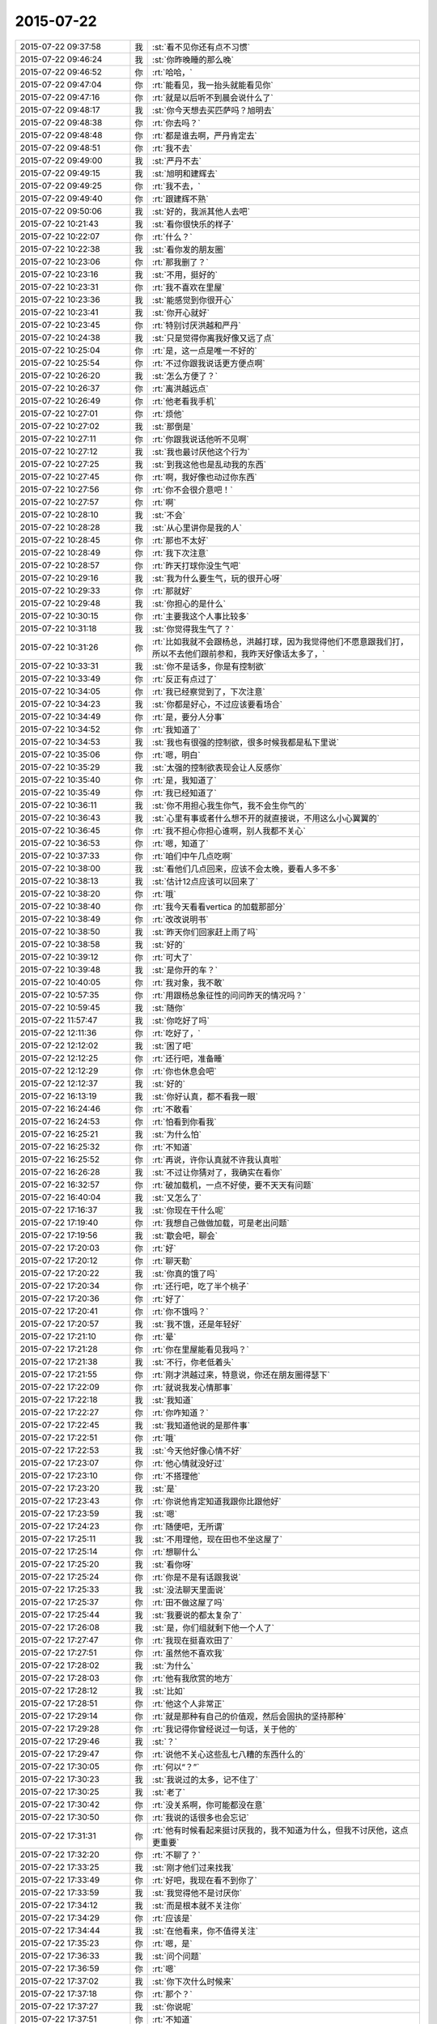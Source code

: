 2015-07-22
-------------

.. csv-table::
   :widths: 25, 1, 60

   2015-07-22 09:37:58,我,:st:`看不见你还有点不习惯`
   2015-07-22 09:46:24,我,:st:`你昨晚睡的那么晚`
   2015-07-22 09:46:52,你,:rt:`哈哈，`
   2015-07-22 09:47:04,你,:rt:`能看见，我一抬头就能看见你`
   2015-07-22 09:47:16,你,:rt:`就是以后听不到晨会说什么了`
   2015-07-22 09:48:17,我,:st:`你今天想去买匹萨吗？旭明去`
   2015-07-22 09:48:38,你,:rt:`你去吗？`
   2015-07-22 09:48:48,你,:rt:`都是谁去啊，严丹肯定去`
   2015-07-22 09:48:51,你,:rt:`我不去`
   2015-07-22 09:49:00,我,:st:`严丹不去`
   2015-07-22 09:49:15,我,:st:`旭明和建辉去`
   2015-07-22 09:49:25,你,:rt:`我不去，`
   2015-07-22 09:49:40,你,:rt:`跟建辉不熟`
   2015-07-22 09:50:06,我,:st:`好的，我派其他人去吧`
   2015-07-22 10:21:43,我,:st:`看你很快乐的样子`
   2015-07-22 10:22:07,你,:rt:`什么？`
   2015-07-22 10:22:38,我,:st:`看你发的朋友圈`
   2015-07-22 10:23:06,你,:rt:`那我删了？`
   2015-07-22 10:23:16,我,:st:`不用，挺好的`
   2015-07-22 10:23:31,你,:rt:`我不喜欢在里屋`
   2015-07-22 10:23:36,我,:st:`能感觉到你很开心`
   2015-07-22 10:23:41,我,:st:`你开心就好`
   2015-07-22 10:23:45,你,:rt:`特别讨厌洪越和严丹`
   2015-07-22 10:24:38,我,:st:`只是觉得你离我好像又远了点`
   2015-07-22 10:25:04,你,:rt:`是，这一点是唯一不好的`
   2015-07-22 10:25:54,你,:rt:`不过你跟我说话更方便点啊`
   2015-07-22 10:26:20,我,:st:`怎么方便了？`
   2015-07-22 10:26:37,你,:rt:`离洪越远点`
   2015-07-22 10:26:49,你,:rt:`他老看我手机`
   2015-07-22 10:27:01,你,:rt:`烦他`
   2015-07-22 10:27:02,我,:st:`那倒是`
   2015-07-22 10:27:11,你,:rt:`你跟我说话他听不见啊`
   2015-07-22 10:27:12,我,:st:`我也最讨厌他这个行为`
   2015-07-22 10:27:25,我,:st:`到我这他也是乱动我的东西`
   2015-07-22 10:27:45,你,:rt:`啊，我好像也动过你东西`
   2015-07-22 10:27:56,你,:rt:`你不会很介意吧！`
   2015-07-22 10:27:57,你,:rt:`啊`
   2015-07-22 10:28:10,我,:st:`不会`
   2015-07-22 10:28:28,我,:st:`从心里讲你是我的人`
   2015-07-22 10:28:45,你,:rt:`那也不太好`
   2015-07-22 10:28:49,你,:rt:`我下次注意`
   2015-07-22 10:28:57,你,:rt:`昨天打球你没生气吧`
   2015-07-22 10:29:16,我,:st:`我为什么要生气，玩的很开心呀`
   2015-07-22 10:29:33,你,:rt:`那就好`
   2015-07-22 10:29:48,我,:st:`你担心的是什么`
   2015-07-22 10:30:15,你,:rt:`主要我这个人事比较多`
   2015-07-22 10:31:18,我,:st:`你觉得我生气了？`
   2015-07-22 10:31:26,你,:rt:`比如我就不会跟杨总，洪越打球，因为我觉得他们不愿意跟我们打，所以不去他们跟前参和，我昨天好像话太多了，`
   2015-07-22 10:33:31,我,:st:`你不是话多，你是有控制欲`
   2015-07-22 10:33:49,你,:rt:`反正有点过了`
   2015-07-22 10:34:05,你,:rt:`我已经察觉到了，下次注意`
   2015-07-22 10:34:23,我,:st:`你都是好心，不过应该要看场合`
   2015-07-22 10:34:49,你,:rt:`是，要分人分事`
   2015-07-22 10:34:52,你,:rt:`我知道了`
   2015-07-22 10:34:53,我,:st:`我也有很强的控制欲，很多时候我都是私下里说`
   2015-07-22 10:35:06,你,:rt:`嗯，明白`
   2015-07-22 10:35:29,我,:st:`太强的控制欲表现会让人反感你`
   2015-07-22 10:35:40,你,:rt:`是，我知道了`
   2015-07-22 10:35:49,你,:rt:`我已经知道了`
   2015-07-22 10:36:11,我,:st:`你不用担心我生你气，我不会生你气的`
   2015-07-22 10:36:43,我,:st:`心里有事或者什么想不开的就直接说，不用这么小心翼翼的`
   2015-07-22 10:36:45,你,:rt:`我不担心你担心谁啊，别人我都不关心`
   2015-07-22 10:36:53,你,:rt:`嗯，知道了`
   2015-07-22 10:37:33,你,:rt:`咱们中午几点吃啊`
   2015-07-22 10:38:00,我,:st:`看他们几点回来，应该不会太晚，要看人多不多`
   2015-07-22 10:38:13,我,:st:`估计12点应该可以回来了`
   2015-07-22 10:38:20,你,:rt:`哦`
   2015-07-22 10:38:40,你,:rt:`我今天看看vertica 的加载那部分`
   2015-07-22 10:38:49,你,:rt:`改改说明书`
   2015-07-22 10:38:50,我,:st:`昨天你们回家赶上雨了吗`
   2015-07-22 10:38:58,我,:st:`好的`
   2015-07-22 10:39:12,你,:rt:`可大了`
   2015-07-22 10:39:48,我,:st:`是你开的车？`
   2015-07-22 10:40:05,你,:rt:`我对象，我不敢`
   2015-07-22 10:57:35,你,:rt:`用跟杨总象征性的问问昨天的情况吗？`
   2015-07-22 10:59:45,我,:st:`随你`
   2015-07-22 11:57:47,我,:st:`你吃好了吗`
   2015-07-22 12:11:36,你,:rt:`吃好了，`
   2015-07-22 12:12:02,我,:st:`困了吧`
   2015-07-22 12:12:25,你,:rt:`还行吧，准备睡`
   2015-07-22 12:12:29,你,:rt:`你也休息会吧`
   2015-07-22 12:12:37,我,:st:`好的`
   2015-07-22 16:13:19,我,:st:`你好认真，都不看我一眼`
   2015-07-22 16:24:46,你,:rt:`不敢看`
   2015-07-22 16:24:53,你,:rt:`怕看到你看我`
   2015-07-22 16:25:21,我,:st:`为什么怕`
   2015-07-22 16:25:32,你,:rt:`不知道`
   2015-07-22 16:25:52,你,:rt:`再说，许你认真就不许我认真啦`
   2015-07-22 16:26:28,我,:st:`不过让你猜对了，我确实在看你`
   2015-07-22 16:32:57,你,:rt:`破加载机，一点不好使，要不天天有问题`
   2015-07-22 16:40:04,我,:st:`又怎么了`
   2015-07-22 17:16:37,我,:st:`你现在干什么呢`
   2015-07-22 17:19:40,你,:rt:`我想自己做做加载，可是老出问题`
   2015-07-22 17:19:56,我,:st:`歇会吧，聊会`
   2015-07-22 17:20:03,你,:rt:`好`
   2015-07-22 17:20:12,你,:rt:`聊天勒`
   2015-07-22 17:20:22,我,:st:`你真的饿了吗`
   2015-07-22 17:20:34,你,:rt:`还行吧，吃了半个桃子`
   2015-07-22 17:20:36,你,:rt:`好了`
   2015-07-22 17:20:41,你,:rt:`你不饿吗？`
   2015-07-22 17:20:57,我,:st:`我不饿，还是年轻好`
   2015-07-22 17:21:10,你,:rt:`晕`
   2015-07-22 17:21:28,你,:rt:`你在里屋能看见我吗？`
   2015-07-22 17:21:38,我,:st:`不行，你老低着头`
   2015-07-22 17:21:55,你,:rt:`刚才洪越过来，特意说，你还在朋友圈得瑟下`
   2015-07-22 17:22:09,你,:rt:`就说我发心情那事`
   2015-07-22 17:22:18,我,:st:`我知道`
   2015-07-22 17:22:27,你,:rt:`你咋知道？`
   2015-07-22 17:22:45,我,:st:`我知道他说的是那件事`
   2015-07-22 17:22:51,你,:rt:`哦`
   2015-07-22 17:22:53,我,:st:`今天他好像心情不好`
   2015-07-22 17:23:07,你,:rt:`他心情就没好过`
   2015-07-22 17:23:10,你,:rt:`不搭理他`
   2015-07-22 17:23:20,我,:st:`是`
   2015-07-22 17:23:43,你,:rt:`你说他肯定知道我跟你比跟他好`
   2015-07-22 17:23:59,我,:st:`嗯`
   2015-07-22 17:24:23,你,:rt:`随便吧，无所谓`
   2015-07-22 17:25:11,我,:st:`不用理他，现在田也不坐这屋了`
   2015-07-22 17:25:14,你,:rt:`想聊什么`
   2015-07-22 17:25:20,我,:st:`看你呀`
   2015-07-22 17:25:24,你,:rt:`你是不是有话跟我说`
   2015-07-22 17:25:33,我,:st:`没法聊天里面说`
   2015-07-22 17:25:37,你,:rt:`田不做这屋了吗`
   2015-07-22 17:25:44,我,:st:`我要说的都太复杂了`
   2015-07-22 17:26:08,我,:st:`是，你们组就剩下他一个人了`
   2015-07-22 17:27:47,你,:rt:`我现在挺喜欢田了`
   2015-07-22 17:27:51,你,:rt:`虽然他不喜欢我`
   2015-07-22 17:28:02,我,:st:`为什么`
   2015-07-22 17:28:03,你,:rt:`他有我欣赏的地方`
   2015-07-22 17:28:12,我,:st:`比如`
   2015-07-22 17:28:51,你,:rt:`他这个人非常正`
   2015-07-22 17:29:14,你,:rt:`就是那种有自己的价值观，然后会固执的坚持那种`
   2015-07-22 17:29:28,你,:rt:`我记得你曾经说过一句话，关于他的`
   2015-07-22 17:29:46,我,:st:`？`
   2015-07-22 17:29:47,你,:rt:`说他不关心这些乱七八糟的东西什么的`
   2015-07-22 17:30:05,你,:rt:`何以“？”`
   2015-07-22 17:30:23,我,:st:`我说过的太多，记不住了`
   2015-07-22 17:30:25,我,:st:`老了`
   2015-07-22 17:30:42,你,:rt:`没关系啊，你可能都没在意`
   2015-07-22 17:30:50,你,:rt:`我说的话很多也会忘记`
   2015-07-22 17:31:31,你,:rt:`他有时候看起来挺讨厌我的，我不知道为什么，但我不讨厌他，这点更重要`
   2015-07-22 17:32:20,你,:rt:`不聊了？`
   2015-07-22 17:33:25,我,:st:`刚才他们过来找我`
   2015-07-22 17:33:49,你,:rt:`好吧，我现在看不到你了`
   2015-07-22 17:33:59,我,:st:`我觉得他不是讨厌你`
   2015-07-22 17:34:12,我,:st:`而是根本就不关注你`
   2015-07-22 17:34:29,你,:rt:`应该是`
   2015-07-22 17:34:44,我,:st:`在他看来，你不值得关注`
   2015-07-22 17:35:23,你,:rt:`嗯，是`
   2015-07-22 17:36:33,我,:st:`问个问题`
   2015-07-22 17:36:59,你,:rt:`嗯`
   2015-07-22 17:37:02,我,:st:`你下次什么时候来`
   2015-07-22 17:37:18,你,:rt:`那个？`
   2015-07-22 17:37:27,我,:st:`你说呢`
   2015-07-22 17:37:51,你,:rt:`不知道`
   2015-07-22 17:37:55,你,:rt:`没算`
   2015-07-22 17:38:00,你,:rt:`这有什么关心的`
   2015-07-22 17:38:26,我,:st:`要提前准备呀`
   2015-07-22 17:38:43,我,:st:`万一很疼怎么办`
   2015-07-22 17:38:58,你,:rt:`没事啦`
   2015-07-22 17:39:06,你,:rt:`我都没当回事`
   2015-07-22 17:39:27,我,:st:`从多大开始疼的`
   2015-07-22 17:39:43,你,:rt:`不记得了`
   2015-07-22 17:39:49,你,:rt:`不是每次都疼啊`
   2015-07-22 17:40:00,你,:rt:`而且很少疼的`
   2015-07-22 17:40:08,你,:rt:`上次可能是太冷了`
   2015-07-22 17:40:35,我,:st:`是`
   2015-07-22 17:41:17,你,:rt:`等会`
   2015-07-22 22:22:26,你,:rt:`文章我看了好几遍`
   2015-07-22 22:22:32,你,:rt:`很深刻，`
   2015-07-22 22:22:50,你,:rt:`要好好吸收下里边的营养，多谢`
   2015-07-22 22:24:01,你,:rt:`怎样才能算是见众生？怎样才能利用众生心`
   2015-07-22 22:26:18,你,:rt:`还得多思考`
   2015-07-22 22:26:57,你,:rt:`人对事物的认识一定是这三个层次吗？会越级吗？`
   2015-07-22 22:54:00,你,:rt:`这个问题不用答了，我想到答案了`
   2015-07-22 23:03:17,你,:rt:`我所谓的感悟，都差不多是一个层次的，都不是本质，都是本质的外延，说白了是现象，是很多自然现象，或者按照某个规律或本质运作起来的非常外延的现象，这些现象看似差别很大，但最终都归于本质，而我所不能的就是透过现象发现本质，因为没有众生心，所以做不到众生想，所以作出的产品才带着戾气，傲气，用户才不买账，用着不喜欢，正如没有喜欢傲气的人一样，可以欣赏，但绝不会喜欢。`